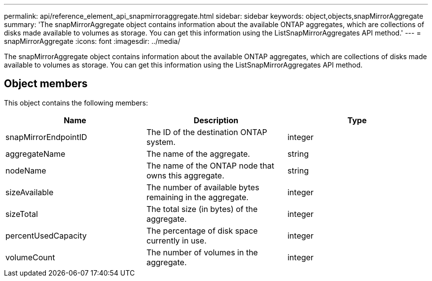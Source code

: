 ---
permalink: api/reference_element_api_snapmirroraggregate.html
sidebar: sidebar
keywords: object,objects,snapMirrorAggregate
summary: 'The snapMirrorAggregate object contains information about the available ONTAP aggregates, which are collections of disks made available to volumes as storage. You can get this information using the ListSnapMirrorAggregates API method.'
---
= snapMirrorAggregate
:icons: font
:imagesdir: ../media/

[.lead]
The snapMirrorAggregate object contains information about the available ONTAP aggregates, which are collections of disks made available to volumes as storage. You can get this information using the ListSnapMirrorAggregates API method.

== Object members

This object contains the following members:

[options="header"]
|===
|Name |Description |Type
a|
snapMirrorEndpointID
a|
The ID of the destination ONTAP system.
a|
integer
a|
aggregateName
a|
The name of the aggregate.
a|
string
a|
nodeName
a|
The name of the ONTAP node that owns this aggregate.
a|
string
a|
sizeAvailable
a|
The number of available bytes remaining in the aggregate.
a|
integer
a|
sizeTotal
a|
The total size (in bytes) of the aggregate.
a|
integer
a|
percentUsedCapacity
a|
The percentage of disk space currently in use.
a|
integer
a|
volumeCount
a|
The number of volumes in the aggregate.
a|
integer
|===
